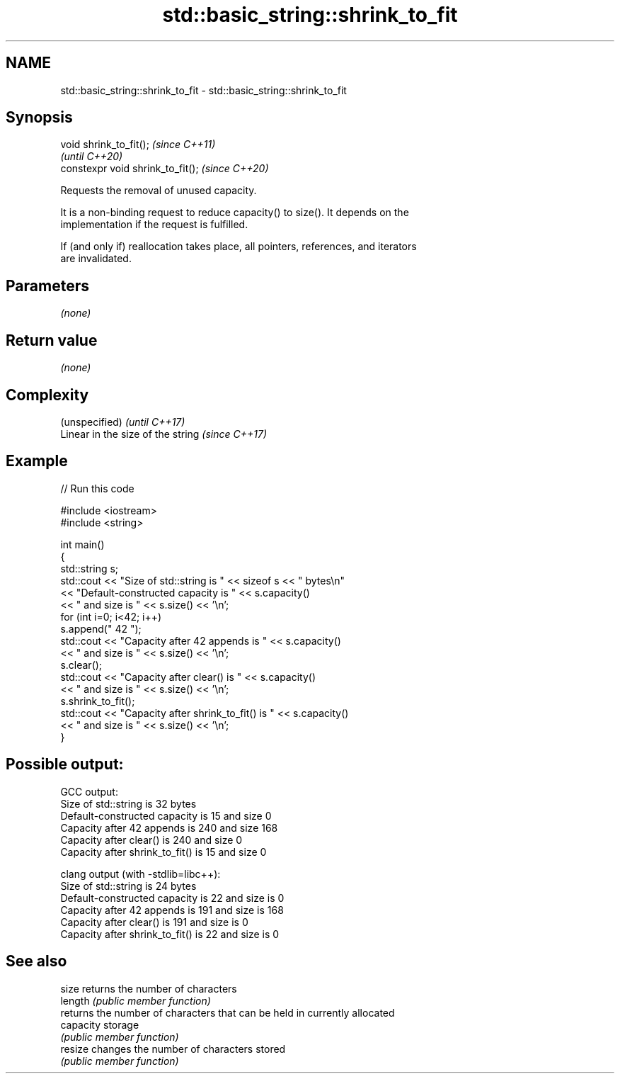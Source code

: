 .TH std::basic_string::shrink_to_fit 3 "2022.07.31" "http://cppreference.com" "C++ Standard Libary"
.SH NAME
std::basic_string::shrink_to_fit \- std::basic_string::shrink_to_fit

.SH Synopsis
   void shrink_to_fit();            \fI(since C++11)\fP
                                    \fI(until C++20)\fP
   constexpr void shrink_to_fit();  \fI(since C++20)\fP

   Requests the removal of unused capacity.

   It is a non-binding request to reduce capacity() to size(). It depends on the
   implementation if the request is fulfilled.

   If (and only if) reallocation takes place, all pointers, references, and iterators
   are invalidated.

.SH Parameters

   \fI(none)\fP

.SH Return value

   \fI(none)\fP

.SH Complexity

   (unspecified)                    \fI(until C++17)\fP
   Linear in the size of the string \fI(since C++17)\fP

.SH Example


// Run this code

 #include <iostream>
 #include <string>

 int main()
 {
     std::string s;
     std::cout << "Size of std::string is " << sizeof s << " bytes\\n"
         << "Default-constructed capacity is " << s.capacity()
         << " and size is " << s.size() << '\\n';
     for (int i=0; i<42; i++)
         s.append(" 42 ");
     std::cout << "Capacity after 42 appends is " << s.capacity()
         << " and size is " << s.size() << '\\n';
     s.clear();
     std::cout << "Capacity after clear() is " << s.capacity()
         << " and size is " << s.size() << '\\n';
     s.shrink_to_fit();
     std::cout << "Capacity after shrink_to_fit() is " << s.capacity()
         << " and size is " << s.size() << '\\n';
 }

.SH Possible output:

 GCC output:
 Size of std::string is 32 bytes
 Default-constructed capacity is 15 and size 0
 Capacity after 42 appends is 240 and size 168
 Capacity after clear() is 240 and size 0
 Capacity after shrink_to_fit() is 15 and size 0

 clang output (with -stdlib=libc++):
 Size of std::string is 24 bytes
 Default-constructed capacity is 22 and size is 0
 Capacity after 42 appends is 191 and size is 168
 Capacity after clear() is 191 and size is 0
 Capacity after shrink_to_fit() is 22 and size is 0

.SH See also

   size     returns the number of characters
   length   \fI(public member function)\fP
            returns the number of characters that can be held in currently allocated
   capacity storage
            \fI(public member function)\fP
   resize   changes the number of characters stored
            \fI(public member function)\fP
